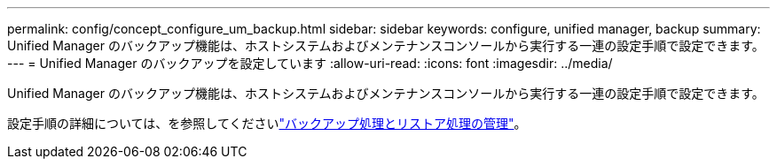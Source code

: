 ---
permalink: config/concept_configure_um_backup.html 
sidebar: sidebar 
keywords: configure, unified manager, backup 
summary: Unified Manager のバックアップ機能は、ホストシステムおよびメンテナンスコンソールから実行する一連の設定手順で設定できます。 
---
= Unified Manager のバックアップを設定しています
:allow-uri-read: 
:icons: font
:imagesdir: ../media/


[role="lead"]
Unified Manager のバックアップ機能は、ホストシステムおよびメンテナンスコンソールから実行する一連の設定手順で設定できます。

設定手順の詳細については、を参照してくださいlink:..//health-checker/concept_manage_backup_and_restore_operations.html["バックアップ処理とリストア処理の管理"]。
